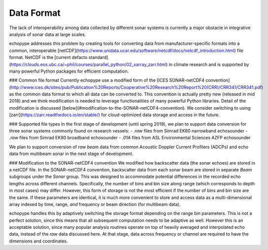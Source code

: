 Data Format
===============

The lack of interoperability among data collected by different sonar systems is currently a major obstacle in integrative analysis of sonar data at large scales.

echopype addresses this problem by creating tools for converting data from manufacturer-specific formats into a common, interoperable [netCDF](https://www.unidata.ucar.edu/software/netcdf/docs/netcdf_introduction.html) file format. NetCDF is the [current defacto standard](https://clouds.eos.ubc.ca/~phil/courses/parallel_python/02_xarray_zarr.html) in climate research and is supported by many powerful Python packages for efficient computation.

### Common file format
Currently echopype use a modified form of the [ICES SONAR-netCDF4 convention](http://www.ices.dk/sites/pub/Publication%20Reports/Cooperative%20Research%20Report%20(CRR)/CRR341/CRR341.pdf) as the common data format to which all data can be converted to. This convention is actually pretty new (released in mid 2018) and we think modification is needed to leverage functionalities of many powerful Python libraries. Detail of the modification is discussed [below](#modification-to-the-SONAR-netCDF4-convention). We consider switching to using [zarr](https://zarr.readthedocs.io/en/stable/) for cloud-optimized data storage and access in the future.

### Supported file types
In the first stage of development (until spring 2019), we plan to support data conversion for three sonar systems commonly found on research vessels:
- `.raw` files from Simrad EK60 narrowband echosounder
- `.raw` files from Simrad EK80 broadband echosounder
- `.01A` files from ASL Environmental Sciences AZFP echosounder

We plan to support conversion of *raw beam* data from common Acoustic Doppler Current Profilers (ADCPs) and echo data from multibeam sonar in the next stage of development.

### Modification to the SONAR-netCDF4 convention
We modified how backscatter data (the sonar echoes) are stored in a netCDF file. In the SONAR-netCDF4 convention, backscatter data from each sonar beam are stored in separate `Beam` subgroups under the `Sonar` group. This was designed to accommodate potential differences in the recorded echo lengths across different channels. Specifically, the number of bins and bin size along range (which corresponds to depth in most cases) may differ. However, this form of storage is not the most efficient if the number of bins and bin size are the same. If these parameters are identical, it is much more convenient to store and access data as a multi-dimensional array indexed by time, range, *and* frequency or beam direction (for multibeam data).

echopype handles this by adaptively switching the storage format depending on the range bin parameters. This is not a perfect solution, since this means that all subsequent computation needs to be adaptive as well. However this is an acceptable solution, since many popular analysis routines operate on top of heavily averaged and interpolated echo data, instead of the *raw* data discussed here. At that stage, data across frequency or channel are required to have the dimensions and coordinates.